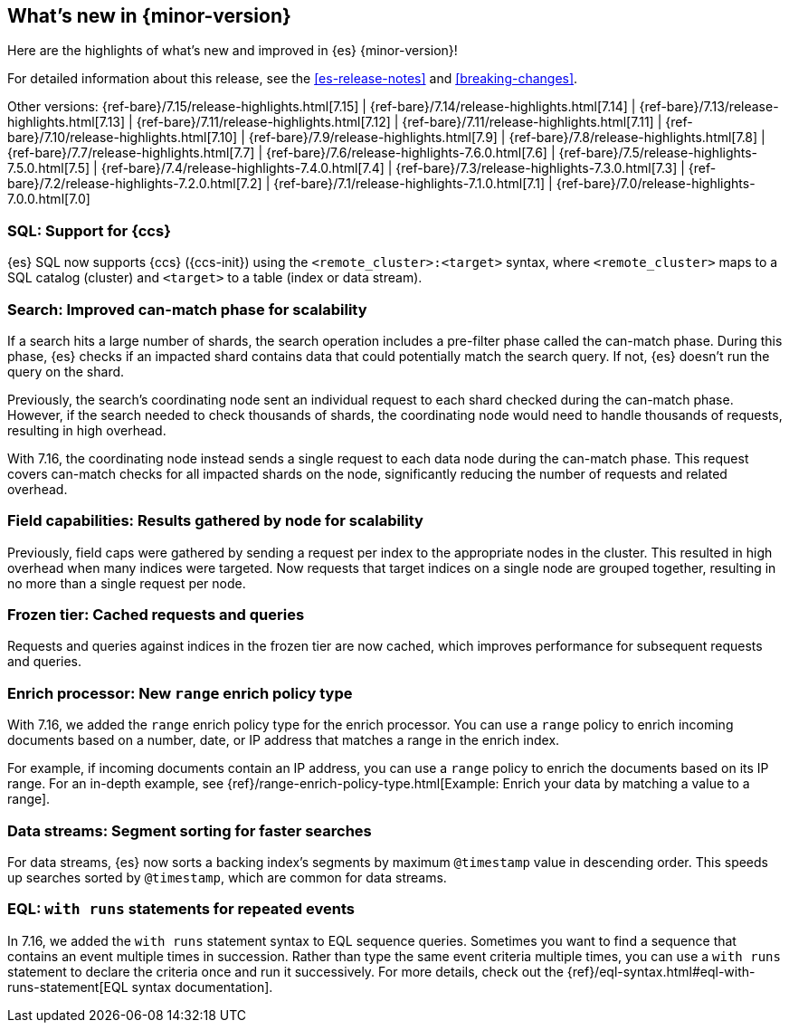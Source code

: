 [[release-highlights]]
== What's new in {minor-version}

Here are the highlights of what's new and improved in {es} {minor-version}!

For detailed information about this release, see the <<es-release-notes>> and
<<breaking-changes>>.

// Add previous release to the list
Other versions:
{ref-bare}/7.15/release-highlights.html[7.15]
| {ref-bare}/7.14/release-highlights.html[7.14]
| {ref-bare}/7.13/release-highlights.html[7.13]
| {ref-bare}/7.11/release-highlights.html[7.12]
| {ref-bare}/7.11/release-highlights.html[7.11]
| {ref-bare}/7.10/release-highlights.html[7.10]
| {ref-bare}/7.9/release-highlights.html[7.9]
| {ref-bare}/7.8/release-highlights.html[7.8]
| {ref-bare}/7.7/release-highlights.html[7.7]
| {ref-bare}/7.6/release-highlights-7.6.0.html[7.6]
| {ref-bare}/7.5/release-highlights-7.5.0.html[7.5]
| {ref-bare}/7.4/release-highlights-7.4.0.html[7.4]
| {ref-bare}/7.3/release-highlights-7.3.0.html[7.3]
| {ref-bare}/7.2/release-highlights-7.2.0.html[7.2]
| {ref-bare}/7.1/release-highlights-7.1.0.html[7.1]
| {ref-bare}/7.0/release-highlights-7.0.0.html[7.0]

// Use the notable-highlights tag to mark entries that
// should be featured in the Stack Installation and Upgrade Guide:

// tag::notable-highlights[]
[discrete]
=== SQL: Support for {ccs}

{es} SQL now supports {ccs} ({ccs-init}) using the `<remote_cluster>:<target>`
syntax, where `<remote_cluster>` maps to a SQL catalog (cluster) and `<target>`
to a table (index or data stream).

[discrete]
=== Search: Improved can-match phase for scalability

If a search hits a large number of shards, the search operation includes a
pre-filter phase called the can-match phase. During this phase, {es}
checks if an impacted shard contains data that could potentially match
the search query. If not, {es} doesn't run the query on the shard.

Previously, the search's coordinating node sent an individual request to each
shard checked during the can-match phase. However, if the search needed to check
thousands of shards, the coordinating node would need to handle thousands of
requests, resulting in high overhead.

With 7.16, the coordinating node instead sends a single request to each data
node during the can-match phase. This request covers can-match checks for all
impacted shards on the node, significantly reducing the number of requests and
related overhead.

[discrete]
=== Field capabilities: Results gathered by node for scalability

Previously, field caps were gathered by sending a request per index to the
appropriate nodes in the cluster. This resulted in high overhead when many indices
were targeted. Now requests that target indices on a single node are grouped
together, resulting in no more than a single request per node.

[discrete]
=== Frozen tier: Cached requests and queries

Requests and queries against indices in the frozen tier are now cached,
which improves performance for subsequent requests and queries.

[discrete]
=== Enrich processor: New `range` enrich policy type

With 7.16, we added the `range` enrich policy type for the enrich processor.
You can use a `range` policy to enrich incoming documents based on a number,
date, or IP address that matches a range in the enrich index.

For example, if incoming documents contain an IP address, you can use a
`range` policy to enrich the documents based on its IP range. For an in-depth
example, see {ref}/range-enrich-policy-type.html[Example: Enrich your data by
matching a value to a range].

[discrete]
=== Data streams: Segment sorting for faster searches

For data streams, {es} now sorts a backing index's segments by maximum
`@timestamp` value in descending order. This speeds up searches sorted by
`@timestamp`, which are common for data streams.

[discrete]
=== EQL: `with runs` statements for repeated events

In 7.16, we added the `with runs` statement syntax to EQL sequence queries.
Sometimes you want to find a sequence that contains an event multiple times in
succession. Rather than type the same event criteria multiple times, you can use
a `with runs` statement to declare the criteria once and run it successively.
For more details, check out the
{ref}/eql-syntax.html#eql-with-runs-statement[EQL syntax documentation].
// end::notable-highlights[]

